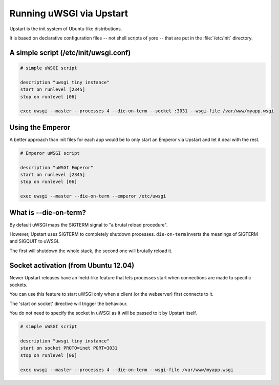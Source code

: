 Running uWSGI via Upstart
=========================

Upstart is the init system of Ubuntu-like distributions.

It is based on declarative configuration files -- not shell scripts of yore -- that are put in the :file:`/etc/init` directory.

A simple script (/etc/init/uwsgi.conf)
--------------------------------------

.. code-block:: upstart

    # simple uWSGI script
    
    description "uwsgi tiny instance"
    start on runlevel [2345]
    stop on runlevel [06]
    
    exec uwsgi --master --processes 4 --die-on-term --socket :3031 --wsgi-file /var/www/myapp.wsgi
    
Using the Emperor
-----------------

.. seealso:: :doc:`Emperor`

A better approach than init files for each app would be to only start an Emperor via Upstart and let it deal with the rest.

.. code-block:: upstart

    # Emperor uWSGI script
    
    description "uWSGI Emperor"
    start on runlevel [2345]
    stop on runlevel [06]
    
    exec uwsgi --master --die-on-term --emperor /etc/uwsgi
    
What is --die-on-term?
----------------------

By default uWSGI maps the SIGTERM signal to "a brutal reload procedure".

However, Upstart uses SIGTERM to completely shutdown processes. ``die-on-term`` inverts the meanings of SIGTERM and SIGQUIT to uWSGI.

The first will shutdown the whole stack, the second one will brutally reload it.

Socket activation (from Ubuntu 12.04)
-------------------------------------

Newer Upstart releases have an Inetd-like feature that lets processes start when connections are made to specific sockets.

You can use this feature to start uWSGI only when a client (or the webserver) first connects to it.

The 'start on socket' directive will trigger the behaviour.

You do not need to specify the socket in uWSGI as it will be passed to it by Upstart itself.

.. code-block:: upstart

    # simple uWSGI script
    
    description "uwsgi tiny instance"
    start on socket PROTO=inet PORT=3031
    stop on runlevel [06]
    
    exec uwsgi --master --processes 4 --die-on-term --wsgi-file /var/www/myapp.wsgi

